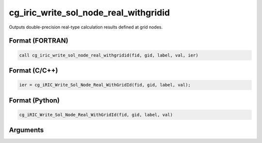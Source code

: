 .. _sec_iriclibfunc_cg_iric_write_sol_node_real_withgridid:

cg_iric_write_sol_node_real_withgridid
=======================================

Outputs double-precision real-type calculation results defined at grid nodes.

Format (FORTRAN)
------------------
.. code-block:: fortran

   call cg_iric_write_sol_node_real_withgridid(fid, gid, label, val, ier)

Format (C/C++)
----------------
.. code-block:: c

   ier = cg_iRIC_Write_Sol_Node_Real_WithGridId(fid, gid, label, val);

Format (Python)
----------------
.. code-block:: python

   cg_iRIC_Write_Sol_Node_Real_WithGridId(fid, gid, label, val)

Arguments
---------

.. csv-table:: Arguments of cg_iric_write_sol_node_real_withgridid
   :file: cg_iric_write_sol_node_real_withgridid_args.csv
   :header-rows: 1
